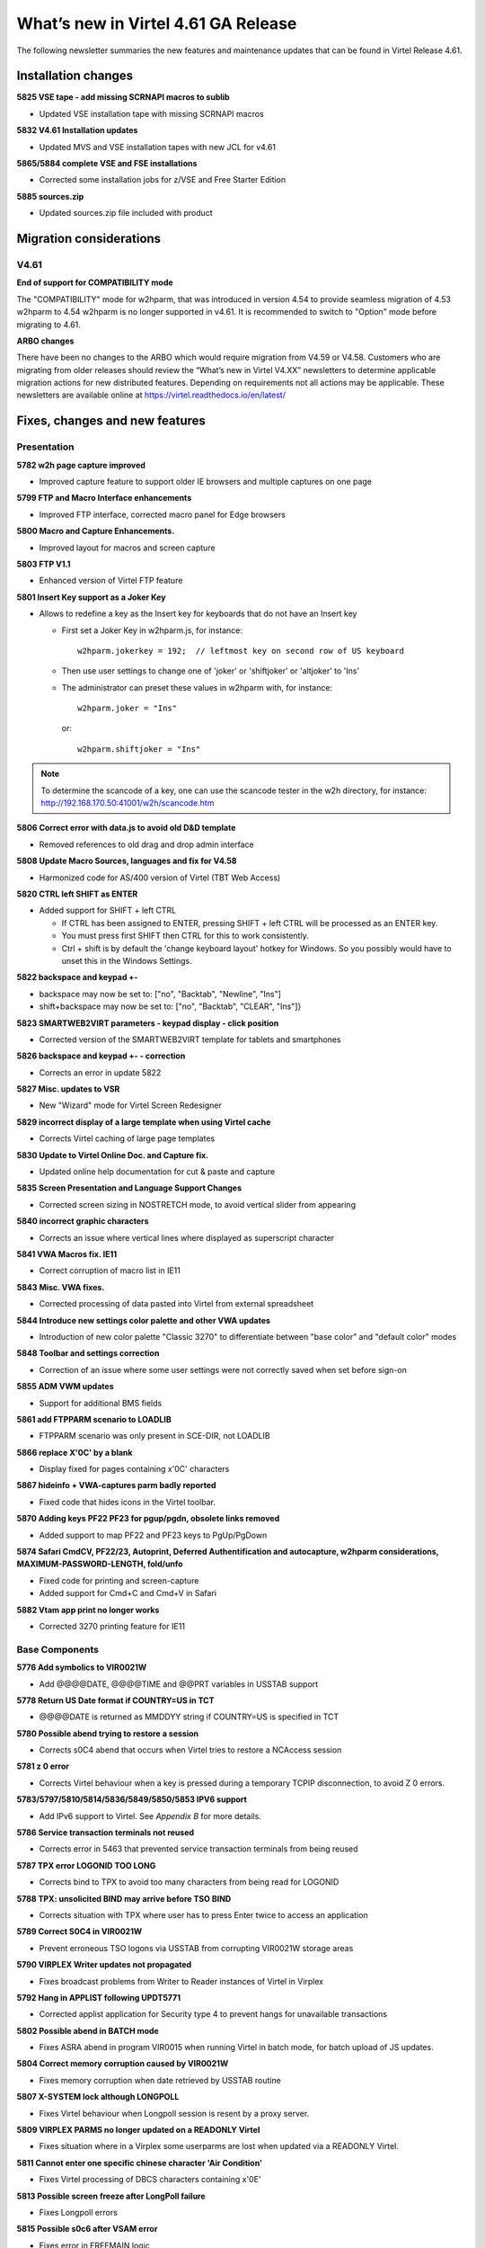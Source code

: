 .. _tn202003:

What’s new in Virtel 4.61 GA Release
=====================================================

The following newsletter summaries the new features and maintenance updates that can be found in Virtel Release 4.61. 

Installation changes
--------------------

**5825 VSE tape - add missing SCRNAPI macros to sublib**

- Updated VSE installation tape with missing SCRNAPI macros

**5832 V4.61 Installation updates**

- Updated MVS and VSE installation tapes with new JCL for v4.61

**5865/5884 complete VSE and FSE installations**

- Corrected some installation jobs for z/VSE and Free Starter Edition

**5885 sources.zip**

- Updated sources.zip file included with product

Migration considerations
------------------------

V4.61 
^^^^^

**End of support for COMPATIBILITY mode**

The "COMPATIBILITY" mode for w2hparm, that was introduced in version 4.54 to provide seamless migration of 4.53 w2hparm to 4.54 w2hparm is no longer supported in v4.61. It is recommended to switch to "Option" mode before migrating to 4.61.

**ARBO changes**

There have been no changes to the ARBO which would require migration from V4.59 or V4.58. Customers who are migrating from older releases should review the 
“What’s new in Virtel V4.XX” newsletters to determine applicable migration actions for new distributed features. 
Depending on requirements not all actions may be applicable. These newsletters are available online at https://virtel.readthedocs.io/en/latest/ 

Fixes, changes and new features
-------------------------------

Presentation
^^^^^^^^^^^^

**5782 w2h page capture improved**

- Improved capture feature to support older IE browsers and multiple captures on one page

**5799 FTP and Macro Interface enhancements**

- Improved FTP interface, corrected macro panel for Edge browsers

**5800 Macro and Capture Enhancements.**

- Improved layout for macros and screen capture

**5803 FTP V1.1**

- Enhanced version of Virtel FTP feature

**5801 Insert Key support as a Joker Key**

- Allows to redefine a key as the Insert key for keyboards that do not have an Insert key
 
  - First set a Joker Key in w2hparm.js, for instance::

         w2hparm.jokerkey = 192;  // leftmost key on second row of US keyboard     

  - Then use user settings to change one of 'joker' or 'shiftjoker' or 'altjoker' to 'Ins'

  - The administrator can preset these values in w2hparm with, for instance::

         w2hparm.joker = "Ins"

    or::

         w2hparm.shiftjoker = "Ins"

.. note ::
  To determine the scancode of a key, one can use the scancode tester in the w2h directory, for instance: http://192.168.170.50:41001/w2h/scancode.htm         

**5806 Correct error with data.js to avoid old D&D template**

- Removed references to old drag and drop admin interface

**5808 Update Macro Sources, languages and fix for V4.58**

- Harmonized code for AS/400 version of Virtel (TBT Web Access)

**5820 CTRL left SHIFT as ENTER**

- Added support for SHIFT + left CTRL 

  - If CTRL has been assigned to ENTER, pressing SHIFT + left CTRL will be processed as an ENTER key.

  - You must press first SHIFT then CTRL for this to work consistently.

  - Ctrl + shift is by default the 'change keyboard layout' hotkey for Windows. So you possibly would have to unset this in the Windows Settings.

**5822 backspace and keypad +-**

- backspace may now be set to: 		["no", "Backtab", "Newline", "Ins"]
- shift+backspace may now be set to:	["no", "Backtab", "CLEAR", "Ins"]}

**5823 SMARTWEB2VIRT parameters - keypad display - click position**

- Corrected version of the SMARTWEB2VIRT template for tablets and smartphones

**5826 backspace and keypad +- - correction**

- Corrects an error in update 5822

**5827 Misc. updates to VSR**

- New "Wizard" mode for Virtel Screen Redesigner

**5829 incorrect display of a large template when using Virtel cache**

- Corrects Virtel caching of large page templates

**5830 Update to Virtel Online Doc. and Capture fix.**

- Updated online help documentation for cut & paste and capture

**5835 Screen Presentation and Language Support Changes**

- Corrected screen sizing in NOSTRETCH mode, to avoid vertical slider from appearing

**5840 incorrect graphic characters**

- Corrects an issue where vertical lines where displayed as superscript character

**5841 VWA Macros fix. IE11**

- Correct corruption of macro list in IE11

**5843 Misc. VWA fixes.**

- Corrected processing of data pasted into Virtel from external spreadsheet

**5844 Introduce new settings color palette and other VWA updates**

- Introduction of new color palette "Classic 3270" to differentiate between "base color" and "default color" modes

**5848 Toolbar and settings correction**

- Correction of an issue where some user settings were not correctly saved when set before sign-on

**5855 ADM VWM updates**

- Support for additional BMS fields

**5861 add FTPPARM scenario to LOADLIB**

- FTPPARM scenario was only present in SCE-DIR, not LOADLIB

**5866 replace X'0C' by a blank**

- Display fixed for pages containing x'0C' characters

**5867 hideinfo + VWA-captures parm badly reported**

- Fixed code that hides icons in the Virtel toolbar.

**5870 Adding keys PF22 PF23 for pgup/pgdn, obsolete links removed**

- Added support to map PF22 and PF23 keys to PgUp/PgDown

**5874 Safari CmdCV, PF22/23, Autoprint, Deferred Authentification and autocapture, w2hparm considerations, MAXIMUM-PASSWORD-LENGTH, fold/unfo**

- Fixed code for printing and screen-capture
- Added support for Cmd+C and Cmd+V in Safari

**5882 Vtam app print no longer works**

- Corrected 3270 printing feature for IE11

.. raw:: latex

    \newpage 

Base Components
^^^^^^^^^^^^^^^

**5776 Add symbolics to VIR0021W**

- Add @@@@DATE, @@@@TIME and @@PRT variables in USSTAB support

**5778 Return US Date format if COUNTRY=US in TCT**

- @@@@DATE is returned as MM\DD\YY string if COUNTRY=US is specified in TCT

**5780 Possible abend trying to restore a session**

- Corrects s0C4 abend that occurs when Virtel tries to restore a NCAccess session 

**5781 z 0 error**

- Corrects Virtel behaviour when a key is pressed during a temporary TCPIP disconnection, to avoid Z 0 errors.

**5783/5797/5810/5814/5836/5849/5850/5853 IPV6 support**

- Add IPv6 support to Virtel. See *Appendix B* for more details.

**5786 Service transaction terminals not reused**

- Corrects error in 5463 that prevented service transaction terminals from being reused

**5787 TPX error LOGONID TOO LONG**

- Corrects bind to TPX to avoid too many characters from being read for LOGONID

**5788 TPX: unsolicited BIND may arrive before TSO BIND**

- Corrects situation with TPX where user has to press Enter twice to access an application

**5789 Correct S0C4 in VIR0021W**

- Prevent erroneous TSO logons via USSTAB from corrupting VIR0021W storage areas

**5790 VIRPLEX Writer updates not propagated**

- Fixes broadcast problems from Writer to Reader instances of Virtel in Virplex

**5792 Hang in APPLIST following UPDT5771**

- Corrected applist application for Security type 4 to prevent hangs for unavailable transactions

**5802 Possible abend in BATCH mode**

- Fixes ASRA abend in program VIR0015 when running Virtel in batch mode, for batch upload of JS updates.

**5804 Correct memory corruption caused by VIR0021W**

- Fixes memory corruption when date retrieved by USSTAB routine

**5807 X-SYSTEM lock although LONGPOLL**

- Fixes Virtel behaviour when Longpoll session is resent by a proxy server.

**5809 VIRPLEX PARMS no longer updated on a READONLY Virtel**

- Fixes situation where in a Virplex some userparms are lost when updated via a READONLY Virtel. 

**5811 Cannot enter one specific chinese character 'Air Condition'**

- Fixes Virtel processing of DBCS characters containing x'0E'

**5813 Possible screen freeze after LongPoll failure**

- Fixes Longpoll errors 

**5815 Possible s0c6 after VSAM error**

- Fixes error in FREEMAIN logic

**5816 abend after late APPSTAT return**

- Avoid abend when VTAM is slow in processing APPSTAT command

**5817 Abend trying to process a HOST: header RULE when there is no HOST: header**

- Avoid ASRA abend when RULE definition is incomplete

**5837 VIRCONF corrections**

- Corrected errors in VIRCONF header

**5846 although no USERPARM transaction, a USER-PARMS-DIRECTORY is generated**

- Fix for configurations mixing centralized and non-centralized USERPARMS

**5847 possible s0C1 on late BIND**

- Fixes s0C1 abend for application BINDs that reach Virtel after timeout

**5851 Correct settings and reconnection issues**

- Fixes loss of toolbar settings after reconnection to Virtel

**5852 XWTO TRIM=Y parameter**

- Suppress excessive blanks in WTO messages

**5856 possible s0c4 processing a RULE prefix**

- Fixes possible s0C4 abend when processing an IPv6 prefix in a Virtel rule

**5860 possible s0C4 for a looping page.**

- Fixes s0C4 abend for large "MANY-TO-ONE" screens in Virtel Web Modernization

**5863 possible loop processing one specific HTTP input**

- Avoid possible loop when processing unexpected ASCII control characters in incoming HTTP message

**5864 prefix RULE always succeeds**

- Fixed IPv6 Prefix RULE processing

**5871 Correct VIR0070 STATS output**

- Virtel STATS updated for IPv6

**5872 Update VIR0021W for IPV6 address**

- Virtel USSPARM feature updated to be able to include IPv6 addresses

**5876 Don't open DD VIRSTAT if STATS=SMF**

- Fixed VIRSTAT processing for STATS=SMF

**5877 Change MSG T61I to T64I in VIRHTTP**

- Corrected invalid message VIRT61I

**5879 VIRSECU wrong display in F VIRTEL,TCT command**

- Corrected wrong display of VIRTCT VIRSECU parameter in F VIRTEL,TCT command

**5883 Add DSASIZE to VIRTERM macro**

- Increased default for DSASIZE in VIRTERM

**5886 possible 0P77I INVALID STORAGE ADDRESS**

- Fixed possible ASRA abend in Virtel for z/VSE

.. raw:: latex

    \newpage 

Virtel Administration
^^^^^^^^^^^^^^^^^^^^^

**5805 Calling DTE RULE fails if asked for '1=IS' address**

- Fixes RULE workflow for cases that worked with 1=STARTS-WITH but not 1=IS

**5821 Support password and passphrase in Virtel Admin Application**

- Add Passphrase support for Virtel 3270 admin interface

**5831 Allow DNS name in LINE definition**

- Introduce DNS name support for LINE definitions and parameters in Virtel startup JCL (See also *Appendix B*)

**5834 IPV6 rules and maps**

- Update Virtel administration panels and rulesets for IPv6 syntax

**5839 Dynamically allocate SYSPUNCH DD card for VIRCONF**

- SYSPUNCH will be dynamically allocated if not present when doing a F VIRTEL,UNLOAD command.
- Additional keyword added to command - DSN=unload_dataset. This will be the target dataset for the UNLOAD command. By default UNLOAD writes the ARBO statements to SYSOUT=B
- Note: unload_dataset must be preallocated with DCB parameters (LRECL=80,BLKSIZE=3120,RECFM=FB)

**5842 VIRCONF - Fix DESC if > 48 chars.**

- Fixes situation where VIRCONF produced invalid control cards on UNLOAD if DESC is greater than 48 chars for TERMINAL statements.

**5854 VIRCONF rejects square brackets**

- VIRCONF has been corrected to support square brackets \[ and \] for IPv6 addresses

**5878 VIRTCT compile date in VIR0096I**

- Added message in Virtel log with compile date for VIRTCT module

**5881 Add Sample Jobs to print SMF records**

- Added sample jobs to activate SMF stats printing

.. raw:: latex

    \newpage 

Scenario Language
^^^^^^^^^^^^^^^^^

**5777 possible abend in vir0s12 if scenario repetedly executes the same MAP$ instructions**

- Corrects a situation where, when a MAP$ sequence was executed several times, Virtel sometimes failed to match a MAP$ END to the appropriate MAP$ BEGIN

**5779 MAP$ descriptions lost after ACTION$ TO-APPLICATION**

- Fixes processing of MAP$ descriptions that precede an ACTION$ TO-APPLICATION statement

**5793 WHEN-NON-BLANK may skip not to be skipped statements**

- Fixes a situation where with an END-WHEN-NOT-BLANK statement, the END statement was not found and following statements were ignored as if they had been part of the WHEN-NOT-BLANK block.

**5819 TOVAR$ in a SCENARIO SUBROUTINE**

- Corrects TOVAR$ processing so that this instruction can be used in a subroutine

**5824 COPY$ LIST-TO-VARIABLE with ADD-PREFIX12 error**

- Fixes processing of COPY$ LIST-TO-VARIABLE with ADD-PREFIX12 parameter

**5833 SCRNAPI updates containing @ sign are badly converted to EBCDIC**

- Corrects an issue with characters in SCRNAPI macros that were not being interpreted correctly on sites with Codepage 037

**5838 CASE$ does not correctly handle multiple ATTRIBUTE fields**

- Fixes a situation where CASE$ instruction does not correctly handle a sequence of multiple 3270 ATTRIBUTE fields.

**5873 IPV6 VALUE-OF USER-IP-ADDRESS**

- Added new option VALUE-OF USER-IP-ADDRESS that can be included in Virtel pages

.. raw:: latex

    \newpage 

Other Enhancements
^^^^^^^^^^^^^^^^^^

**5784 Support for dynamic message suppression**

- The SILENCE command has been enhanced to support the following options::

    F VIRTEL,SILENCE=messageid     Add message to Message Table 
    F VIRTEL,SILENCE=messageid,D   Delete message from Message Table
    F VIRTEL,SILENCE=RESET         Reset Message Table and remove all entries
    F VIRTEL,SILENCE=LIST          List Message Table


Updates and maintenance
-----------------------

A full list of maintenance updates can be found in Appendix A.

Appendix A
----------

**Maintenance list**

- 5776 Add symbolics to VIR00021W
- 5777 possible abend in vir0s12 if scenario repetedly executes the same MAP$ instructions
- 5778 Return US Date format if COUNTRY=US in TCT
- 5779 MAP$ descriptions lost after ACTION$ TO-APPLICATION
- 5780 Possible abend trying to restore a session
- 5781 z 0 error
- 5782 w2h page capture improved
- 5783 IPV6 beginnings
- 5784 Support for dynamic message suppression
- 5786 Service transaction terminals not reused
- 5787 TPX error LOGONID TOO LONG
- 5788 TPX: unsolicited BIND may arrive before TSO BIND
- 5789 Correct S0C4 in VIR0021W
- 5790 VIRPLEX Writer updates not propagated
- 5792 Hang in APPLIST following UPDT5771
- 5793 WHEN-NON-BLANK may skip not to be skipped statements
- 5797 IPV6 continuation of 5783
- 5799 FTP and Macro Interface enhancements
- 5800 Macro and Capture Enhancements.
- 5801 Insert Key support as a Joker Key
- 5802 Possible abend in BATCH mode
- 5803 FTP V1.1
- 5804 Correct memory corruption caused by VIR0021W
- 5805 Calling DTE RULE fails if asked for '1=IS' address
- 5806 Correct error with data.js to avoid old D&D template  
- 5807 X-SYSTEM lock although LONGPOLL
- 5808 Update Macro Sources, languages and fix for V4.58
- 5809 VIRPLEX PARMS no longer updated on a READONLY Virtel
- 5810 IPV6
- 5811 Cannot enter one specific chinese character 'Air Condition'
- 5813 Possible screen freeze after LongPoll failure
- 5814 IPV6 update VIRLOG
- 5815 Possible s0c6 after VSAM error
- 5816 abend after late APPSTAT return
- 5817 Abend trying to process a HOST: header RULE when there is no HOST: header
- 5819 TOVAR$ in a SCENARIO SUBROUTINE
- 5820 CTRL left SHIFT as ENTER
- 5821 Support password and passphrase in Virtel Admin Application
- 5822 backspace and keypad +-
- 5823 SMARTWEB2VIRT parameters - keypad display - click position
- 5824 COPY$ LIST-TO-VARIABLE with ADD-PREFIX12 error
- 5825 VSE tape - add missing SCRNAPI macros to sublib
- 5826 backspace and keypad +- - correction
- 5827 Misc. updates 
- 5829 incorrect display of a large template when using Virtel cache
- 5830 Update to Virtel Online Doc. and Capture fix.
- 5831 Allow DNS name in LINE definition
- 5832 V4.61 Installation updates
- 5833 SCRNAPI updates containing @ sign are badly converted to EBCDIC
- 5834 IPV6 rules and maps
- 5835 Screen Presentation and Language Support Changes
- 5836 Update STATS to support IP Source Address
- 5837 VIRCONF corrections
- 5838 CASE$ does not correctly handle multiple ATTRIBUTE fields
- 5839 Dynamically allocate SYSPUNCH DD card for VIRCONF
- 5840 incorrect graphic characters
- 5841 VWA Macros fix. IE11
- 5842 VIRCONF - Fix DESC if > 48 chars.
- 5843 Misc. VWA fixes.
- 5844 Introduce new setttings color palette and other VWA updates
- 5846 although no USERPARM transaction, a USER-PARMS-DIRECTORY is generated
- 5847 possible s0C1 on late BIND
- 5848 Toolbar and settings correction
- 5849 IPV6 stats - first part
- 5850 VIRPASS was no longer starting due to IPV6 updates
- 5851 Correct settings and reconnection issues
- 5852 XWTO TRIM=Y parameter
- 5853 IPV6 stats - second part
- 5854 VIRCONF rejects square brackets
- 5855 ADM VWM updates
- 5856 possible s0c4 processing a RULE prefix
- 5860 possible s0C4 for a looping page.
- 5861 add FTPPARM scenario to LOADLIB
- 5862 TURQUOISE instead of BLUE in 3270-CLASSIC
- 5863 possible loop processing one specific HTTP input
- 5864 prefix RULE always succeeds
- 5865 complete VSE and FSE installations
- 5866 replace X'0C' by a blank
- 5867 hideinfo + VWA-captures parm badly reported 
- 5868 VirtelFtp Add 2 Transactions in ARBOLOAD
- 5869 complement changement numero de version
- 5870 Adding keys PF22 PF23 for pgup/pgdn, obsolete links removed
- 5871 Correct VIR0070 STATS output
- 5872 Update VIR0021W for IPV6 address
- 5873 IPV6 VALUE-OF USER-IP-ADDRESS
- 5874 Safari CmdCV, PF22/23, Autoprint, Deferred Authentification and autocapture, w2hparm considerations, MAXIMUM-PASSWORD-LENGTH, fold/unfo
- 5875 Add virtelFTP zip file 
- 5876 Don't open DD VIRSTAT if STATS=SMF
- 5877 Change MSG T61I to T64I in VIRHTTP
- 5878 VIRTCT compile date in VIR0096I
- 5879 VIRSECU wrong display in F VIRTEL,TCT command
- 5880 Remove [] from IPV6 Address in Stats Record 
- 5881 Add Sample Jobs to print SMF records
- 5882 Vtam app print no longer works
- 5883 Add DSASIZE to VIRTERM macro
- 5884 Vse assemblies
- 5885 sources.zip
- 5886 possible 0P77I INVALID STORAGE ADDRESS


Appendix B
----------

**IPv6 implementation guidelines**

Virtel 4.61 introduces support of IPv6. 

A Virtel line can now be defined to listen on a port associated with one of the following:

- The default IP address\* of the Virtel instance: ``:41002``
- An explicit IPv4 address: ``192.168.170.80:41002``
- An explicit IPv6 address: ``[fd10:15c1:1921:1000::129]:41002``
- A DNS name: ``myvirtel.syspertec.com:41002``

\* *The default IP address is specified via the IP= parameter of the Virtel startup JCL. This can be an IPv4 or IPv6 address, or a DNS name.*

.. note ::
    **Characters [ and ] may be incorrectly displayed on the MVS console with VWA 4.60**

    The character set used natively by the MVS console is CP1047. For this reason, VIRTEL uses this codepage to write its messages to the console.
    
    So, to be able to view them from VWA, the codepage used must also be IBM1047. If this is not the default Virtel codepage (as specified in the TCT), it can be forced directly in the calling URL: http://n.n.n.n:41001/w2h/WEB2AJAX.htm+Tso?codepage=IBM1047

    The entry point must refer to a scenario allowing to process the contents of the URL variable CODEPAGE.

    By default the SCENLOGM scenario can be used.

    If another identification scenario is implemented, it must contain the following lines::

         COPY$ INPUT-TO-VARIABLE,FIELD='CODEPAGE',             * 
               VAR='CODEPAGE'                                    
         IF$ NOT-FOUND,THEN=NOCODEPG                             
         SET$  ENCODING,UTF-8,'*CODEPAGE'                       



One Virtel line can only listen on one IP address. Therefore if you want to be able to access one instance of Virtel in both IPv4 and IPv6, you will need to define separate lines for each IP address.

Here is an example of an ARBO definition that can be used to create a copy of the C-HTTP line, in IPv6 mode::

      LINE     ID=C-HTTP6,                                             -
               NAME=HTTP-CL6,                                          -
               LOCADDR=virtel_v6.syspertec.com:41002,                  -
               DESC='CLIWHOST via IPv6 address',                       -
               TERMINAL=C6,                                            -
               ENTRY=CLIWHOST,                                         -
               TYPE=TCP1,                                              -
               INOUT=1,                                                -
               PROTOCOL=VIRHTTP,                                       -
               TIMEOUT=0000,                                           -
               ACTION=0,                                               -
               WINSZ=0000,                                             -
               PKTSZ=0000,                                             -
               RETRY=0010,                                             -
               RULESET=C-HTTP                                           
      TERMINAL ID=C6LOC000,                                            -
               DESC='HTTP Terminals ipv6 - no relay',                  -
               TYPE=3,                                                 -
               COMPRESS=2,                                             -
               INOUT=3,                                                -
               STATS=12,                                               -
               REPEAT=0010                                              
      TERMINAL ID=C6VTA000,                                            -
               RELAY=*W2HPOOL,                                         -
               DESC='HTTP Terminals ipv6 - with relay',                -
               TYPE=3,                                                 -
               COMPRESS=2,                                             -
               INOUT=3,                                                -
               STATS=12,                                               -
               REPEAT=0016                                              
      
.. note ::
    It is no longer necessary to left-pad the digits of IPv4 addresses with zeroes. Thus 192.168.092.080 can now be coded as 192.168.92.80.

    
.. |image0| image:: images/media/image1.png
   :width: 3.52851in
   :height: 5.30278in
.. |image1| image:: images/media/image2.png
   :width: 6.26806in
   :height: 3.78125in
.. |image3| image:: images/media/image3.png 